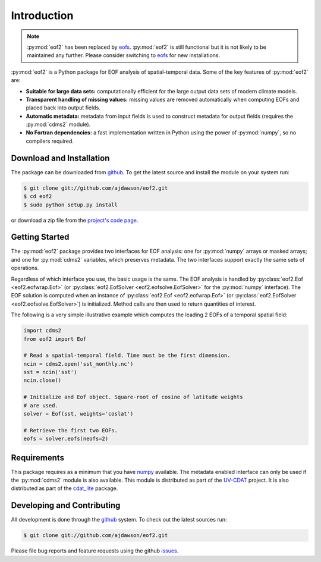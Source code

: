 Introduction
============

.. note::

   :py:mod:`eof2` has been replaced by  eofs_.
   :py:mod:`eof2` is still functional but it is not likely to be maintained any further.
   Please consider switching to eofs_ for new installations.

:py:mod:`eof2` is a Python package for EOF analysis of spatial-temporal data. Some of the key features of :py:mod:`eof2` are:

* **Suitable for large data sets:** computationally efficient for the large output data sets of modern climate models.
* **Transparent handling of missing values:** missing values are removed automatically when computing EOFs and placed back into output fields.
* **Automatic metadata:** metadata from input fields is used to construct metadata for output fields (requires the :py:mod:`cdms2` module).
* **No Fortran dependencies:** a fast implementation written in Python using the power of :py:mod:`numpy`, so no compilers required.


Download and Installation
-------------------------

The package can be downloaded from `github <http://github.com/ajdawson/eof2>`_. To get the latest source and install the module on your system run:

.. code-block:: bash

   $ git clone git://github.com/ajdawson/eof2.git
   $ cd eof2
   $ sudo python setup.py install

or download a zip file from the `project's code page <http://github.com/ajdawson/eof2>`_.


Getting Started
---------------

The :py:mod:`eof2` package provides two interfaces for EOF analysis: one for :py:mod:`numpy` arrays or masked arrays; and one for :py:mod:`cdms2` variables, which preserves metadata. The two interfaces support exactly the same sets of operations.

Regardless of which interface you use, the basic usage is the same. The EOF analysis is handled by :py:class:`eof2.Eof <eof2.eofwrap.Eof>` (or :py:class:`eof2.EofSolver <eof2.eofsolve.EofSolver>` for the :py:mod:`numpy` interface). The EOF solution is computed when an instance of :py:class:`eof2.Eof <eof2.eofwrap.Eof>` (or :py:class:`eof2.EofSolver <eof2.eofsolve.EofSolver>`) is initialized. Method calls are then used to return quantities of interest.

The following is a very simple illustrative example which computes the leading 2 EOFs of a temporal spatial field:

.. code-block:: python

   import cdms2
   from eof2 import Eof

   # Read a spatial-temporal field. Time must be the first dimension.
   ncin = cdms2.open('sst_monthly.nc')
   sst = ncin('sst')
   ncin.close()

   # Initialize and Eof object. Square-root of cosine of latitude weights
   # are used.
   solver = Eof(sst, weights='coslat')

   # Retrieve the first two EOFs.
   eofs = solver.eofs(neofs=2)


Requirements
------------

This package requires as a minimum that you have `numpy <http://http://numpy.scipy.org/>`_ available. The metadata enabled interface can only be used if the :py:mod:`cdms2` module is also available. This module is distributed as part of the `UV-CDAT <http://uv-cdat.llnl.gov>`_ project. It is also distributed as part of the `cdat_lite <http://proj.badc.rl.ac.uk/cedaservices/wiki/CdatLite>`_ package.


Developing and Contributing
---------------------------

All development is done through the `github <http://github.com/ajdawson/eof2>`_ system. To check out the latest sources run:

.. code-block:: bash

   $ git clone git://github.com/ajdawson/eof2.git

Please file bug reports and feature requests using the github `issues <http://github.com/ajdawson/eof2/issues?state=open>`_.


.. _eofs: http://ajdawson.github.com/eofs
